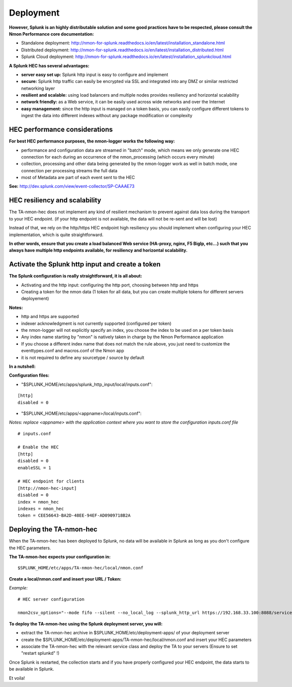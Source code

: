 ##########
Deployment
##########

**However, Splunk is an highly distributable solution and some good practices have to be respected, please consult the Nmon Performance core documentation:**

* Standalone deployment: http://nmon-for-splunk.readthedocs.io/en/latest/installation_standalone.html

* Distributed deployment: http://nmon-for-splunk.readthedocs.io/en/latest/installation_distributed.html

* Splunk Cloud deployment: http://nmon-for-splunk.readthedocs.io/en/latest/installation_splunkcloud.html

**A Splunk HEC has several advantages:**

* **server easy set up:** Splunk http input is easy to configure and implement
* **secure:** Splunk http traffic can easily be encrypted via SSL and integrated into any DMZ or similar restricted networking layer
* **resilient and scalable:** using load balancers and multiple nodes provides resiliency and horizontal scalability
* **network friendly:** as a Web service, it can be easily used across wide networks and over the Internet
* **easy management:** since the http input is managed on a token basis, you can easily configure different tokens to ingest the data into different indexes without any package modification or complexity

******************************
HEC performance considerations
******************************

**For best HEC performance purposes, the nmon-logger works the following way:**

* performance and configuration data are streamed in "batch" mode, which means we only generate one HEC connection for each during an occurrence of the nmon_processing (which occurs every minute)
* collection, processing and other data being generated by the nmon-logger work as well in batch mode, one connection per processing streams the full data
* most of Metadata are part of each event sent to the HEC

**See:** http://dev.splunk.com/view/event-collector/SP-CAAAE73

******************************
HEC resiliency and scalability
******************************

The TA-nmon-hec does not implement any kind of resilient mechanism to prevent against data loss during the transport to your HEC endpoint. (if your http endpoint is not available, the data will not be re-sent and will be lost)

Instead of that, we rely on the http/https HEC endpoint high resiliency you should implement when configuring your HEC implementation, which is quite straightforward.

**In other words, ensure that you create a load balanced Web service (HA-proxy, nginx, F5 BigIp, etc...) such that you always have multiple http endpoints available, for resiliency and horizontal scalability.**

.. image:: img/TA-nmon-hec_toplogy.png
   :alt: TA-nmon-hec_toplogy.png
   :align: center

*************************************************
Activate the Splunk http input and create a token
*************************************************

**The Splunk configuration is really straightforward, it is all about:**

* Activating and the http input: configuring the http port, choosing between http and https
* Creating a token for the nmon data (1 token for all data, but you can create multiple tokens for different servers deployement)

**Notes:**

* http and https are supported
* indexer acknowledgment is not currently supported (configured per token)
* the nmon-logger will not explicitly specify an index, you choose the index to be used on a per token basis
* Any index name starting by "nmon" is natively taken in charge by the Nmon Performance application
* If you choose a different index name that does not match the rule above, you just need to customize the eventtypes.conf and macros.conf of the Nmon app
* it is not required to define any sourcetype / source by default

**In a nutshell:**

.. image:: img/hec_deployment_screen.png
   :alt: hec_deployment_screen.png
   :align: center

.. image:: img/hec_deployment_screen1.png
   :alt: hec_deployment_screen1.png
   :align: center

.. image:: img/hec_deployment_screen2.png
   :alt: hec_deployment_screen2.png
   :align: center

.. image:: img/hec_deployment_screen3.png
   :alt: hec_deployment_screen3.png
   :align: center

**Configuration files:**

* "$SPLUNK_HOME/etc/apps/splunk_http_input/local/inputs.conf":

::

    [http]
    disabled = 0

* "$SPLUNK_HOME/etc/apps/<appname>/local/inputs.conf":

*Notes: replace <appname> with the application context where you want to store the configuration inputs.conf file*

::

    # inputs.conf

    # Enable the HEC
    [http]
    disabled = 0
    enableSSL = 1

    # HEC endpoint for clients
    [http://nmon-hec-input]
    disabled = 0
    index = nmon_hec
    indexes = nmon_hec
    token = CEE56643-BA2D-48EE-94EF-AD0909718B2A

*************************
Deploying the TA-nmon-hec
*************************

When the TA-nmon-hec has been deployed to Splunk, no data will be available in Splunk as long as you don't configure the HEC parameters.

**The TA-nmon-hec expects your configuration in:**

::

    $SPLUNK_HOME/etc/apps/TA-nmon-hec/local/nmon.conf

**Create a local/nmon.conf and insert your URL / Token:**

*Example:*

::

    # HEC server configuration

    nmon2csv_options="--mode fifo --silent --no_local_log --splunk_http_url https://192.168.33.100:8088/services/collector/event --splunk_http_token CEE56643-BA2D-48EE-94EF-AD0909718B2A"

**To deploy the TA-nmon-hec using the Splunk deployment server, you will:**

* extract the TA-nmon-hec archive in $SPLUNK_HOME/etc/deployment-apps/ of your deployment server
* create the $SPLUNK_HOME/etc/deployment-apps/TA-nmon-hec/local/nmon.conf and insert your HEC parameters
* associate the TA-nmon-hec with the relevant service class and deploy the TA to your servers (Ensure to set "restart splunkd" !)

Once Splunk is restarted, the collection starts and if you have properly configured your HEC endpoint, the data starts to be available in Splunk.

Et voila!


